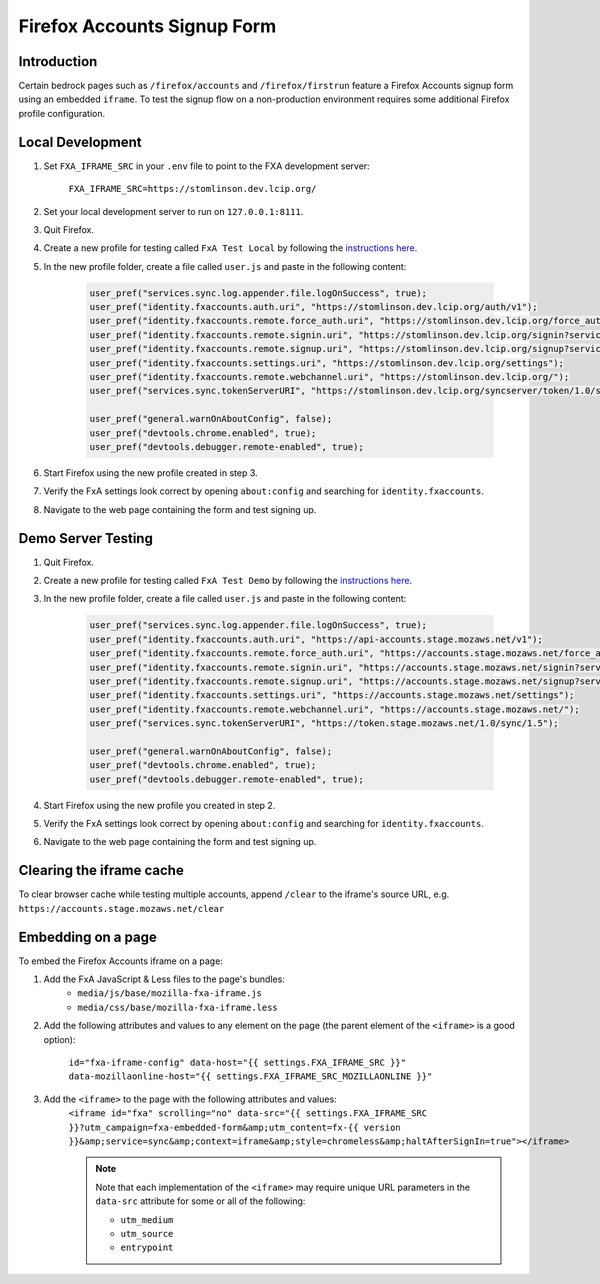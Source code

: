 .. This Source Code Form is subject to the terms of the Mozilla Public
.. License, v. 2.0. If a copy of the MPL was not distributed with this
.. file, You can obtain one at http://mozilla.org/MPL/2.0/.

.. _firefox-accounts:

============================
Firefox Accounts Signup Form
============================

Introduction
------------

Certain bedrock pages such as ``/firefox/accounts`` and ``/firefox/firstrun`` feature a
Firefox Accounts signup form using an embedded ``iframe``. To test the signup flow on
a non-production environment requires some additional Firefox profile configuration.

Local Development
-----------------

#. Set ``FXA_IFRAME_SRC`` in your ``.env`` file to point to the FXA development server:

    ``FXA_IFRAME_SRC=https://stomlinson.dev.lcip.org/``

#. Set your local development server to run on ``127.0.0.1:8111``.
#. Quit Firefox.
#. Create a new profile for testing called ``FxA Test Local`` by following the
   `instructions here`_.
#. In the new profile folder, create a file called ``user.js`` and paste in the
   following content:

    .. code-block:: javascript

        user_pref("services.sync.log.appender.file.logOnSuccess", true);
        user_pref("identity.fxaccounts.auth.uri", "https://stomlinson.dev.lcip.org/auth/v1");
        user_pref("identity.fxaccounts.remote.force_auth.uri", "https://stomlinson.dev.lcip.org/force_auth?service=sync&context=fx_desktop_v1");
        user_pref("identity.fxaccounts.remote.signin.uri", "https://stomlinson.dev.lcip.org/signin?service=sync&context=fx_desktop_v1");
        user_pref("identity.fxaccounts.remote.signup.uri", "https://stomlinson.dev.lcip.org/signup?service=sync&context=fx_desktop_v1");
        user_pref("identity.fxaccounts.settings.uri", "https://stomlinson.dev.lcip.org/settings");
        user_pref("identity.fxaccounts.remote.webchannel.uri", "https://stomlinson.dev.lcip.org/");
        user_pref("services.sync.tokenServerURI", "https://stomlinson.dev.lcip.org/syncserver/token/1.0/sync/1.5");

        user_pref("general.warnOnAboutConfig", false);
        user_pref("devtools.chrome.enabled", true);
        user_pref("devtools.debugger.remote-enabled", true);

#. Start Firefox using the new profile created in step 3.
#. Verify the FxA settings look correct by opening ``about:config`` and searching for
   ``identity.fxaccounts``.
#. Navigate to the web page containing the form and test signing up.

Demo Server Testing
-------------------

#. Quit Firefox.
#. Create a new profile for testing called ``FxA Test Demo`` by following the
   `instructions here`_.
#. In the new profile folder, create a file called ``user.js`` and paste in the
   following content:

    .. code-block:: javascript

        user_pref("services.sync.log.appender.file.logOnSuccess", true);
        user_pref("identity.fxaccounts.auth.uri", "https://api-accounts.stage.mozaws.net/v1");
        user_pref("identity.fxaccounts.remote.force_auth.uri", "https://accounts.stage.mozaws.net/force_auth?service=sync&context=fx_desktop_v1");
        user_pref("identity.fxaccounts.remote.signin.uri", "https://accounts.stage.mozaws.net/signin?service=sync&context=fx_desktop_v1");
        user_pref("identity.fxaccounts.remote.signup.uri", "https://accounts.stage.mozaws.net/signup?service=sync&context=fx_desktop_v1");
        user_pref("identity.fxaccounts.settings.uri", "https://accounts.stage.mozaws.net/settings");
        user_pref("identity.fxaccounts.remote.webchannel.uri", "https://accounts.stage.mozaws.net/");
        user_pref("services.sync.tokenServerURI", "https://token.stage.mozaws.net/1.0/sync/1.5");

        user_pref("general.warnOnAboutConfig", false);
        user_pref("devtools.chrome.enabled", true);
        user_pref("devtools.debugger.remote-enabled", true);

#. Start Firefox using the new profile you created in step 2.
#. Verify the FxA settings look correct by opening ``about:config`` and searching for
   ``identity.fxaccounts``.
#. Navigate to the web page containing the form and test signing up.

Clearing the iframe cache
-------------------------

To clear browser cache while testing multiple accounts, append ``/clear`` to the iframe's
source URL, e.g. ``https://accounts.stage.mozaws.net/clear``

Embedding on a page
-------------------

To embed the Firefox Accounts iframe on a page:

#. Add the FxA JavaScript & Less files to the page's bundles:
    - ``media/js/base/mozilla-fxa-iframe.js``
    - ``media/css/base/mozilla-fxa-iframe.less``
#. Add the following attributes and values to any element on the page (the
   parent element of the ``<iframe>`` is a good option):

    ``id="fxa-iframe-config" data-host="{{ settings.FXA_IFRAME_SRC }}" data-mozillaonline-host="{{ settings.FXA_IFRAME_SRC_MOZILLAONLINE }}"``
#. Add the ``<iframe>`` to the page with the following attributes and values:
    ``<iframe id="fxa" scrolling="no" data-src="{{ settings.FXA_IFRAME_SRC }}?utm_campaign=fxa-embedded-form&amp;utm_content=fx-{{ version }}&amp;service=sync&amp;context=iframe&amp;style=chromeless&amp;haltAfterSignIn=true"></iframe>``

    .. note::

        Note that each implementation of the ``<iframe>`` may require unique URL
        parameters in the ``data-src`` attribute for some or all of the following:

        - ``utm_medium``
        - ``utm_source``
        - ``entrypoint``

.. _instructions here: https://support.mozilla.org/kb/profile-manager-create-and-remove-firefox-profiles
